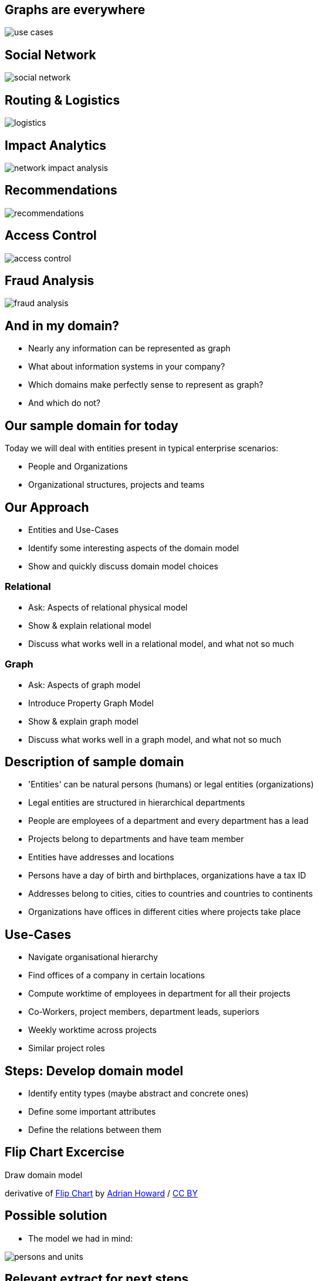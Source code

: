 == Graphs are everywhere

image::img/usecases/use_cases.jpg[]

== Social Network

image::img/usecases/social_network.jpg[]

== Routing & Logistics

image::img/usecases/logistics.jpg[]

== Impact Analytics

image::img/usecases/network_impact_analysis.jpg[]

== Recommendations

image::img/usecases/recommendations.jpg[]

== Access Control

image::img/usecases/access_control.jpg[]

== Fraud Analysis

image::img/usecases/fraud_analysis.jpg[]

== And in my domain?

* Nearly any information can be represented as graph
* What about information systems in your company?
* Which domains make perfectly sense to represent as graph?
* And which do not?

== Our sample domain for today

Today we will deal with entities present in typical enterprise scenarios:

* People and Organizations
* Organizational structures, projects and teams

== Our Approach

* Entities and Use-Cases
* Identify some interesting aspects of the domain model
* Show and quickly discuss domain model choices

=== Relational

* Ask: Aspects of relational physical model
// JOIN-tables, schema, pk <- fk, nullable columns, fk-constraints, 
* Show & explain relational model
* Discuss what works well in a relational model, and what not so much

=== Graph

* Ask: Aspects of graph model
* Introduce Property Graph Model
// nodes & relationships with properties, nodes with labels, rels with name and direction
* Show & explain graph model
* Discuss what works well in a graph model, and what not so much

== Description of sample domain

[options="step"]
[condensed-75]
* 'Entities' can be natural persons (humans) or legal entities (organizations)
* Legal entities are structured in hierarchical departments
* People are employees of a department and every department has a lead
* Projects belong to departments and have team member
* Entities have addresses and locations
* Persons have a day of birth and birthplaces, organizations have a tax ID 
* Addresses belong to cities, cities to countries and countries to continents
* Organizations have offices in different cities where projects take place

== Use-Cases

* Navigate organisational hierarchy
* Find offices of a company in certain locations
* Compute worktime of employees in department for all their projects
* Co-Workers, project members, department leads, superiors
* Weekly worktime across projects
* Similar project roles

== Steps: Develop domain model

* Identify entity types (maybe abstract and concrete ones)
* Define some important attributes
* Define the relations between them

[canvas-image="./img/flipchart.jpg"]
== Flip Chart Excercise

[role="canvas-caption", position="center"]
Draw domain model

[role=img-ref]
derivative of https://www.flickr.com/photos/adrianhoward/4837810685/in/set-72157624602972332[Flip Chart] by https://www.flickr.com/photos/adrianhoward/[Adrian Howard] / http://creativecommons.org/licenses/by/2.0/[CC BY]

== Possible solution

* The model we had in mind:

image::{img}/persons-and-units.png[]

== Relevant extract for next steps

image::./diagrams/simplified.png[]

* (We may need this later when we start with cypher)

[canvas-image="./img/flipchart.jpg"]
== Flip Chart Excercise

[role="canvas-caption", position="center"]
Transfer to Relational Logical Model

[role="img-ref"]
derivative of 
https://www.flickr.com/photos/adrianhoward/4837810685/in/set-72157624602972332[Flip Chart] by https://www.flickr.com/photos/adrianhoward/[Adrian Howard] /
href="http://creativecommons.org/licenses/by/2.0/[CC BY]


== Aspects of the Relational Model

* Tables, rows and columns
* Primary Keys
* Relations via Foreign keys
* JOIN n:m tables for many-to-many relatations 
* Artificial tables to add meta info to relations

== Show Relational Model

// todo relationsal model picture (e.g. example with pk,fk, data / inheritance, ...)

image::{img}img/RDB_Relation_Sample.png[]


[canvas-image="./img/flipchart.jpg"]
== Discuss: What works, what less so?

=== Works Well
* aggregate normalized data

== What less so?

* Manys-Join queries
* many-to-many relationships
* inheritance
* sparse table
* optional relationships
* hierarchies

[role="canvas-caption", position="center"]
Excercise 3: Aspects of Graph Model

[role="img-ref"]
derivative of https://www.flickr.com/photos/adrianhoward/4837810685/in/set-72157624602972332["Flip Chart"] 
by https://www.flickr.com/photos/adrianhoward/[Adrian Howard] / http://creativecommons.org/licenses/by/2.0/[CC BY]

== Aspects of Graph Model

* Nodes and Connections
* No Schema

== Introduction: Property Graph Model

* Nodes for entities and attributes to match over
* Labels assign roles to nodes
* Nodes have arbitrary properties

* Relationships connect nodes
* Relationships are named and directed
* Relationships also contain (mostly) qualifying properties

== Show Property Graph Model

// Example with Arrows

== (TODO) and as a graph?

- same data as graph
- object model
- two persons
- their attributes
- relationship person to organizational units
- properties of relationship
- nodes of different types -> label

[canvas-image="./img/flipchart.jpg"]
== Discuss: What works, what less so?

=== Works Well

* schema free
* inheritance with labels
* hierarchies
* optional attributes and relationships

== What less so?

* global queries
* binary data
* wide and deep traversals

== Discussion: Compare relational and graph model

* What do they have in common?
* What are differences?
* Is any of them easier to create?
* Which one feels more natural to you?
* What do you think about "schema free"?



